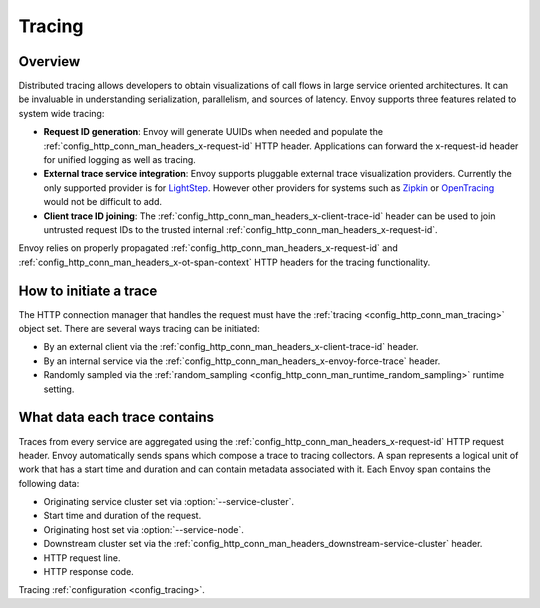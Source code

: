 .. _arch_overview_tracing:

Tracing
=======

Overview
--------
Distributed tracing allows developers to obtain visualizations of call flows in large service
oriented architectures. It can be invaluable in understanding serialization, parallelism, and
sources of latency. Envoy supports three features related to system wide tracing:

* **Request ID generation**: Envoy will generate UUIDs when needed and populate the
  :ref:`config_http_conn_man_headers_x-request-id` HTTP header. Applications can forward the
  x-request-id header for unified logging as well as tracing.
* **External trace service integration**: Envoy supports pluggable external trace visualization
  providers. Currently the only supported provider is for `LightStep <http://lightstep.com/>`_.
  However other providers for systems such as `Zipkin <http://zipkin.io/>`_ or `OpenTracing
  <http://opentracing.io/>`_ would not be difficult to add.
* **Client trace ID joining**: The :ref:`config_http_conn_man_headers_x-client-trace-id` header can
  be used to join untrusted request IDs to the trusted internal
  :ref:`config_http_conn_man_headers_x-request-id`.

Envoy relies on properly propagated :ref:`config_http_conn_man_headers_x-request-id` and
:ref:`config_http_conn_man_headers_x-ot-span-context` HTTP headers for the tracing functionality.

How to initiate a trace
-----------------------
The HTTP connection manager that handles the request must have the :ref:`tracing
<config_http_conn_man_tracing>` object set. There are several ways tracing can be
initiated:

* By an external client via the :ref:`config_http_conn_man_headers_x-client-trace-id`
  header.
* By an internal service via the :ref:`config_http_conn_man_headers_x-envoy-force-trace`
  header.
* Randomly sampled via the :ref:`random_sampling <config_http_conn_man_runtime_random_sampling>`
  runtime setting.

What data each trace contains
-----------------------------
Traces from every service are aggregated using the :ref:`config_http_conn_man_headers_x-request-id`
HTTP request header. Envoy automatically sends spans which compose a trace to tracing collectors. A
span represents a logical unit of work that has a start time and duration and can contain metadata
associated with it. Each Envoy span contains the following data:

* Originating service cluster set via :option:`--service-cluster`.
* Start time and duration of the request.
* Originating host set via :option:`--service-node`.
* Downstream cluster set via the :ref:`config_http_conn_man_headers_downstream-service-cluster`
  header.
* HTTP request line.
* HTTP response code.

Tracing :ref:`configuration <config_tracing>`.
